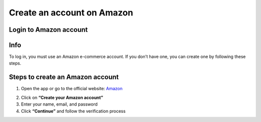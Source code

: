 Create an account on Amazon
====================

Login to Amazon account
--------

Info
----

To log in, you must use an Amazon e-commerce account.  
If you don’t have one, you can create one by following these steps.

Steps to create an Amazon account
----------------------------------

1. Open the app or go to the official website: `Amazon <https://www.amazon.com>`_

.. image:: pictures/create.png
   :align: center
   :width: 700px


2. Click on **“Create your Amazon account”**
3. Enter your name, email, and password
4. Click **“Continue”** and follow the verification process
